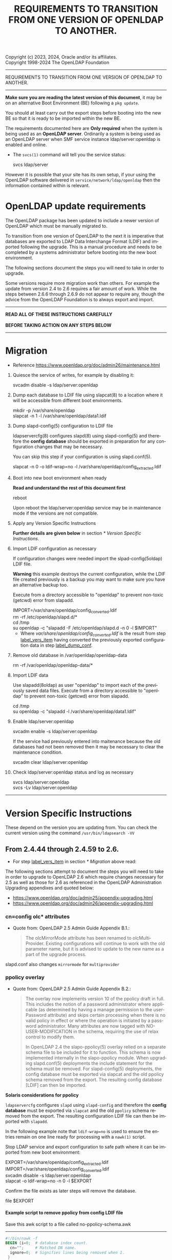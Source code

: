 Copyright (c) 2023, 2024, Oracle and/or its affiliates. \\
Copyright 1998-2024 The OpenLDAP Foundation

------------------------------------------------------------------------------
#+begin_center
    REQUIREMENTS TO TRANSITION FROM ONE VERSION OF OPENLDAP TO ANOTHER.
#+end_center
------------------------------------------------------------------------------

#+begin_comment

This file is the source to openldap-transition.txt,
it is written in Emacs Org mode; https://orgmode.org/.

See the end of file for [[Org-mode settings]] and notes regarding this file.

#+end_comment
*Make sure you are reading the latest version of this document*, it may
be on an alternative Boot Environment (BE) following a ~pkg update~.

You should at least carry out the export steps before booting into the
new BE so that it is ready to be imported within the new BE.


The requirements documented here are *Only required* when the system is
being used as an *OpenLDAP server*.  Ordinarily a system is being used
as an OpenLDAP server when SMF service instance ldap/server:openldap is
enabled and online.

- The ~svcs(1)~ command will tell you the service status:

  #+begin_verse
  svcs ldap/server
  #+end_verse

However it is possible that your site has its own setup, if your using
the OpenLDAP software delivered in ~service/network/ldap/openldap~ then
the information contained within is relevant.

* OpenLDAP update requirements
:PROPERTIES:
:UNNUMBERED: t
:END:

The OpenLDAP package has been updated to include a newer version of
OpenLDAP which must be manually migrated to.

To transition from one version of OpenLDAP to the next it is imperative
that databases are exported to LDAP Data Interchange Format (LDIF) and
imported following the upgrade.  This is a manual procedure and needs to
be completed by a systems administrator before booting into the new boot
environment.


The following sections document the steps you will need to take in order
to upgrade.

Some versions require more migration work than others.  For example the
update from version 2.4 to 2.6 requires a fair amount of work.  While
the steps between 2.6.6 through 2.6.9 do not appear to require any, though
the advice from the OpenLDAP Foundation is to always export and import.


------------------------------------------------------------------------

#+begin_verse
               *READ ALL OF THESE INSTRUCTIONS CAREFULLY*

               *BEFORE TAKING ACTION ON ANY STEPS BELOW*
#+end_verse

------------------------------------------------------------------------
* Migration

- Reference [[https://www.openldap.org/doc/admin26/maintenance.html]]


1. Quiesce the service of writes, for example by disabling it:

   #+begin_verse
   svcadm disable -s ldap/server:openldap
   #+end_verse

2. Dump each database to LDIF file using slapcat(8) to a location where
   it will be accessible from different boot environments.

   #+begin_verse
   mkdir -p /var/share/openldap
   slapcat -n 1 -l /var/share/openldap/data1.ldif
   #+end_verse

3. Dump slapd-config(5) configuration to LDIF file <<label_dump_conf>>

   ldapservercfg(8) configures slapd(8) using slapd-config(5) and
   therefore the *config database* should be exported in preparation for
   any configuration changes that may be necessary.

   You can skip this step if your configuration is using slapd.conf(5).

   #+begin_verse
   slapcat -n 0 -o ldif-wrap=no -l /var/share/openldap/config_extracted.ldif
   #+end_verse

4. Boot into new boot environment when ready

   *Read and understand the rest of this document first*

   #+begin_verse
   reboot
   #+end_verse

   Upon reboot the ldap/server:openldap service may be in maintenance
   mode if the versions are not compatible.

5. Apply any Version Specific Instructions <<label_vers_item>>

   *Further details are given below* in section [[* Version Specific Instructions]].

6. Import LDIF configuration as necessary

   If configuration changes were needed import the slpad-config(5oldap)
   LDIF file.

   *Warning* this example destroys the current configuration, while the
   LDIF file created previously is a backup you may want to make sure
   you have an alternative backup too.

   Execute from a directory accessible to "openldap" to prevent
   non-toxic (getcwd) error from slapadd.

   #+begin_verse
   IMPORT=/var/share/openldap/config_converted.ldif
   rm -rf /etc/openldap/slapd.d/*
   cd /tmp
   su openldap -c "slapadd -F /etc/openldap/slapd.d -n 0 -l $IMPORT"
   #+end_verse

   * Where /var/share/openldap/config_converted.ldif/ is the result
     from step [[label_vers_item]] having converted the previously exported
     configuration data in step [[label_dump_conf]].

7. Remove old database in /var/openldap/openldap-data

   #+begin_verse
   rm -rf /var/openldap/openldap-data/*
   #+end_verse
   # Which also removes the sunw_version file created and used by ldapservercfg.

8. Import LDIF data

   Use slapadd(8oldap) as user "openldap" to import each of the
   previously saved data files.  Execute from a directory accessible to
   "openldap" to prevent non-toxic (getcwd) error from slapadd.

   #+begin_verse
   cd /tmp
   su openldap -c "slapadd -l /var/share/openldap/data1.ldif"
   #+end_verse

9. Enable ldap/server:openldap

   #+begin_verse
   svcadm enable -s ldap/server:openldap
   #+end_verse

   If the service had previously entered into maitenance because the old
   databases had not been removed then it may be necessary to clear the
   maintenance condition.

   #+begin_verse
   svcadm clear ldap/server:openldap
   #+end_verse

10. Check ldap/server:openldap status and log as necessary

    #+begin_verse
    svcs ldap/server:openldap
    svcs -Lv ldap/server:openldap
    #+end_verse


------------------------------------------------------------------------
* Version Specific Instructions

These depend on the version you are updating from.  You can check the
current version using the command ~/usr/bin/ldapsearch -VV~

** From 2.4.44 through 2.4.59 to 2.6.

- For step [[label_vers_item]] in section [[* Migration]] above read:

The following  sections attempt to document  the steps you will  need to
take in order to upgrade to OpenLDAP 2.6 which require changes necessary
for  2.5  as  well as  those  for  2.6  as  referenced in  the  OpenLDAP
Administration Upgrading appendixes and quoted below:
- [[https://www.openldap.org/doc/admin25/appendix-upgrading.html]]
- [[https://www.openldap.org/doc/admin26/appendix-upgrading.html]]


*** cn=config olc* attributes

- Quote from: OpenLDAP 2.5 Admin Guide Appendix B.1.:
  #+begin_quote
  The  olcMirrorMode attribute  has  been  renamed to  olcMultiProvider.
  Existing configurations will  continue to work with  the old parameter
  name, but  it is advised to  update to the new  name as a part  of the
  upgrade process.
  #+end_quote


slapd.conf also changes ~mirrormode~ for ~multiprovider~

*** ppolicy overlay

- Quote from: OpenLDAP 2.5 Admin Guide Appendix B.2.:
  #+begin_quote
  The overlay now implements version 10 of the ppolicy draft in full. This
  includes the notion of a password administrator where applicable (as
  determined by having a manage permission to the userPassword attribute)
  and skips certain processing when there is no valid policy in effect or
  where the operation is initiated by a password administrator.  Many
  attributes are now tagged with NO-USER-MODIFICATION in the schema,
  requiring the use of relax control to modify them.

  In  OpenLDAP 2.4  the slapo-ppolicy(5)  overlay relied  on a  separate
  schema  file to  be included  for  it to  function. This  schema is  now
  implemented  internally in  the slapo-ppolicy  module. When  upgrading
  slapd.conf(5) deployments the  include statement for the  schema must be
  removed. For slapd-config(5) deployments,  the config database must be
  exported via  slapcat and  the old ppolicy  schema removed  from the
  export. The resulting config database [LDIF] can then be imported.
  #+end_quote


*Solaris considerations for ppolicy*

~ldapservercfg~ configures ~slapd~ using ~slapd-config~ and therefore
the *config database* must be exported via ~slapcat~ and the old
~ppolicy~ schema removed from the export.  The resulting configuration
LDIF file can then be imported with ~slapadd~.

In the following example note that ~ldif-wrap=no~ is used to ensure the
entries remain on one line ready for processing with a ~nawk(1)~ script.

Stop LDAP service and export configuration to safe path where it can be
imported from new boot environment:

#+begin_verse
EXPORT=/var/share/openldap/config_extracted.ldif
IMPORT=/var/share/openldap/config_converted.ldif
svcadm disable -s ldap/server:openldap
slapcat -o ldif-wrap=no -n 0 -l $EXPORT
#+end_verse

Confirm the file exists as later steps will remove the database.

#+begin_verse
file $EXPORT
#+end_verse
**** Example script to remove ppolicy from config LDIF file

Save this awk script to a file called no-ppolicy-schema.awk
------
#+NAME: no-ppolicy-schema.awk
#+begin_src awk :eval never-export :exports code
#!/bin/nawk -f
BEGIN {i=0;  # database index count.
  cn="";     # Matched DN name.
  ignore=0;  # Signifies lines being removed when 1.
 }
/^$/ {ignore=0;print;next}  # Blank line separates records.
ignore==1 {next;}  # record being removed.
/dn: cn={[0-9]+}ppolicy,cn=schema,cn=config$/ {
        ignore=1; next;}  # ppolicy record found, ignore rest of record.
/dn: cn={[0-9]+}.*,cn=schema,cn=config/ {
  # Other schema detected, adjust database number.
  match($0,"{[0-9]*}[^,]*")  # Find the common name.
  cn="^cn: " substr($0, RSTART, RLENGTH) "$";  # cn match string
  print substr($0,1,8) i"" substr($0,index($0,"}"));  # new index
  j=i;i++; next}  # j is current cn index, i is now the next index.
cn != "" && $0 ~ cn {  # cn matched, write cn with new index.
  print substr($0,1,5) j"" substr($0,index($0,"}"));
  cn=""; next}
{print}  # output all other lines unchanged.
#+end_src
------

Remove the ppolicy configuration from the exported configuration LDIF
file using the commands:

#+begin_verse
nawk -f no-ppolicy-schema.awk $EXPORT > $IMPORT
echo DONE $?
#+end_verse

***** Examine the resulting differences from awk changes
For example using diff(1):
#+begin_src sh :eval no :exports code
diff -u $EXPORT $IMPORT
#+end_src

The results should be similar to following example which for brevity has
been truncated at the seventy-second column (using ~cut -c 1-72~):

#+begin_example
--- /var/share/openldap/config.ldif 2023-05-12 10:42:30.712692430 +0000
+++ /var/share/openldap/import.ldif 2023-05-12 11:18:27.633212895 +0000
@@ -793,39 +793,10 @@
 modifiersName: cn=config
 modifyTimestamp: 20230511133509Z
 
-dn: cn={3}ppolicy,cn=schema,cn=config
-objectClass: olcSchemaConfig
-cn: {3}ppolicy
-olcAttributeTypes: {0}( 1.3.6.1.4.1.42.2.27.8.1.1 NAME 'pwdAttribute' E
-olcAttributeTypes: {1}( 1.3.6.1.4.1.42.2.27.8.1.2 NAME 'pwdMinAge' EQUA
-olcAttributeTypes: {2}( 1.3.6.1.4.1.42.2.27.8.1.3 NAME 'pwdMaxAge' EQUA
-olcAttributeTypes: {3}( 1.3.6.1.4.1.42.2.27.8.1.4 NAME 'pwdInHistory' E
-olcAttributeTypes: {4}( 1.3.6.1.4.1.42.2.27.8.1.5 NAME 'pwdCheckQuality
-olcAttributeTypes: {5}( 1.3.6.1.4.1.42.2.27.8.1.6 NAME 'pwdMinLength' E
-olcAttributeTypes: {6}( 1.3.6.1.4.1.42.2.27.8.1.7 NAME 'pwdExpireWarnin
-olcAttributeTypes: {7}( 1.3.6.1.4.1.42.2.27.8.1.8 NAME 'pwdGraceAuthNLi
-olcAttributeTypes: {8}( 1.3.6.1.4.1.42.2.27.8.1.9 NAME 'pwdLockout' EQU
-olcAttributeTypes: {9}( 1.3.6.1.4.1.42.2.27.8.1.10 NAME 'pwdLockoutDura
-olcAttributeTypes: {10}( 1.3.6.1.4.1.42.2.27.8.1.11 NAME 'pwdMaxFailure
-olcAttributeTypes: {11}( 1.3.6.1.4.1.42.2.27.8.1.12 NAME 'pwdFailureCou
-olcAttributeTypes: {12}( 1.3.6.1.4.1.42.2.27.8.1.13 NAME 'pwdMustChange
-olcAttributeTypes: {13}( 1.3.6.1.4.1.42.2.27.8.1.14 NAME 'pwdAllowUserC
-olcAttributeTypes: {14}( 1.3.6.1.4.1.42.2.27.8.1.15 NAME 'pwdSafeModify
-olcAttributeTypes: {15}( 1.3.6.1.4.1.42.2.27.8.1.30 NAME 'pwdMaxRecorde
-olcAttributeTypes: {16}( 1.3.6.1.4.1.4754.1.99.1 NAME 'pwdCheckModule'
-olcObjectClasses: {0}( 1.3.6.1.4.1.4754.2.99.1 NAME 'pwdPolicyChecker'
-olcObjectClasses: {1}( 1.3.6.1.4.1.42.2.27.8.2.1 NAME 'pwdPolicy' SUP t
-structuralObjectClass: olcSchemaConfig
-entryUUID: a20f57d7-3721-49c0-ae6b-a0b95ce6bbe1
-creatorsName: cn=config
-createTimestamp: 20230511133509Z
-entryCSN: 20230511133509.495298Z#000000#000#000000
-modifiersName: cn=config
-modifyTimestamp: 20230511133509Z
 
-dn: cn={4}solaris,cn=schema,cn=config
+dn: cn={3}solaris,cn=schema,cn=config
 objectClass: olcSchemaConfig
-cn: {4}solaris
+cn: {3}solaris
 structuralObjectClass: olcSchemaConfig
 entryUUID: 7064bb28-9c84-4e40-b8be-9e77534c1144
 creatorsName: cn=config
@@ -997,9 +968,9 @@
 modifiersName: cn=config
 modifyTimestamp: 20230511133511Z
 
-dn: cn={5}kerberos,cn=schema,cn=config
+dn: cn={4}kerberos,cn=schema,cn=config
 objectClass: olcSchemaConfig
-cn: {5}kerberos
+cn: {4}kerberos
 structuralObjectClass: olcSchemaConfig
 entryUUID: 2ff1438e-bd4a-4f70-9382-9b67cae6347b
 creatorsName: cn=config
#+end_example

From the ~diff~ output one can confirm
- ~{3}ppolicy~ DN has been removed along with all associated entries for that record.
- Other DN's above 3 have been renumbered, e.g. ~{4}solaris~ has become
  ~{3}solairs~ as has the DN's ~cn~ value.

***** Failure to remove ppolicy schema results in error

If the ~ppolicy~ is not removed from the exported LDIF configuration the
following error will be seen during import (slapadd):

#+begin_example
olcAttributeTypes: value #0 olcAttributeTypes: Duplicate attributeType: "1.3.6.1.4.1.42.2.27.8.1.1"
slapadd: could not add entry dn="cn={3}ppolicy,cn=schema,cn=config" (line=796): 
Closing DB...
#+end_example

And the schemas for Solaris and Kerberos will be missing from slapd.d!

**** An alternative method: remove and renumber schema files in slapd.d
[[https://www.zytrax.com/books/ldap/ch6/slapd-config.html#use-schemas-delete][ Chapter 6: OpenLDAP using OLC (cn=config)]] suggests an alternative,
remove and rename the files under ~slapd.d~!  If this is the only
configuration change that is needed then this may well suffice, the
recommendation is to use the export and import method above.

1. Make sure the OpenLDAP service is stopped first:

   #+begin_verse
   svcadm disable -s ldap/server:openldap
   #+end_verse

2. Update the slapd directory to remove ppolicy.ldif file and renumber any
   subsequent files.

   As an example, examine the current ~cn=schema~ directory:
   #+begin_example
# cd /etc/openldap/slapd.d/cn=config/cn=schema
# ls -1
cn={0}core.ldif
cn={1}cosine.ldif
cn={2}inetorgperson.ldif
cn={3}ppolicy.ldif
cn={4}solaris.ldif
cn={5}kerberos.ldif
   #+end_example

The following script will remove ~cn={3}ppolicy.ldif~ and renumber the other
directories as appropriate.
------
#+NAME: no-ppolicy-schema.sh
#+begin_src shell :eval never-export :exports code
#!/bin/ksh
safe=echo
adjust=0
for file in *.ldif; do
    cn=${file%%\{*}
    name=${file#*\}}
    index=${file#*\{}
    index=${index%\}*}
    case $name in
	(ppolicy.ldif)
	    (( adjust++ ))
	    $safe rm $file
	    continue;;
    esac
    (( i = index - adjust ))
    print "# DEBUG index $index new $i name $name"
    if (( index != i )); then
	newfile="${cn}{${i}}${name}"
	$safe mv $file $newfile
    fi
done
#+end_src
------

The output then confirms how the directory needs to be modified.

#+begin_example
# DEBUG index 0 new 0 name core.ldif
# DEBUG index 1 new 1 name cosine.ldif
# DEBUG index 2 new 2 name inetorgperson.ldif
rm cn={3}ppolicy.ldif
# DEBUG index 4 new 3 name solaris.ldif
mv cn={4}solaris.ldif cn={3}solaris.ldif
# DEBUG index 5 new 4 name kerberos.ldif
mv cn={5}kerberos.ldif cn={4}kerberos.ldif
#+end_example

- Adjust ~safe=""~ when confident to have it make the changes, or copy
  and paste the relevant commands from the scripts output.

*** ppolicy overlay and pwdCheckModule                             :ol_2_6:

- Quote from: OpenLDAP 2.6 Admin Guide Appendix B.1.:
  #+begin_quote
  The pwdCheckModule option has been moved to the overlay
  configuration. Existing settings in password policy entries will be
  ignored. It will be necessary to use pwdUseCheckModule instead and add
  this configuration directive to the overlay when upgrading if it is
  currently in use.
  #+end_quote

*** unique overlay                                                 :ol_2_5:

- Quote from: OpenLDAP 2.5 Admin Guide Appendix B.3.:
  #+begin_quote
  In OpenLDAP 2.4 it was possible to bypass slapo-unique(5) checks by
  using the manageDSAIT *control* as a *part of the request*. This is no
  longer possible. To achieve the same functionality the relax control
  must be used instead, *and the binding identity must* have *manage*
  permissions on the entry being modified.

  With OpenLDAP 2.5 a new keyword "serialize" has been added as a part of
  the unique_uri configuration parameter. This will cause all write
  operations requiring uniqueness to be serialized so as to avoid the
  scenario where multiple concurrent updates can prevent uniqueness from
  being enforced. See the slapo-unique(5) man page for further details.
  #+end_quote


Two considerations then:
1. ~manageDsaIt~ replaced with a ~relax~
2. ~serialize~ keyword for ~unique_uri~

*** COMMENT B.4. ldap and meta backends                   :ol_2_5:noexport:
*Solaris did not provide this backend*

- Quote from: OpenLDAP 2.5 Admin Guide Appendix B.4.:
  #+begin_quote
  Several deprecated configuration directives for slapd-ldap(5) and
  slapd-meta(5) have been removed.  Configurations using those directive
  must be updated to use supported directives prior to upgrade.  See the
  slapd-ldap(5) and slapd-meta(5) man pages from OpenLDAP 2.4 for a list
  of deprecated directives.
  #+end_quote


**** COMMENT compare slapd-ldap(5)

Excerpt from OpenLDAP 2.4.59 slapd-ldap(5)
#+begin_example
BACKWARD COMPATIBILITY
       The LDAP backend has been heavily reworked between releases 2.2 and 2.3,
       and subsequently between 2.3 and 2.4.  As a side-effect, some of the
       traditional directives have been deprecated and should be no longer used,
       as they might disappear in future releases.

       acl-authcDN <administrative DN for access control purposes>
              Formerly known as the binddn, it is the DN that is used to query
              the target server for acl checking; it is supposed to have read
              access on the target server to attributes used on the proxy for
              acl checking.  There is no risk of giving away such values; they
              are only used to check permissions.

              The acl-authcDN identity is by no means implicitly used by the
              proxy when the client connects anonymously.  The idassert-*
              feature can be used (at own risk) for that purpose instead.

              This directive is obsoleted by the binddn arg of acl-bind when
              bindmethod=simple, and will be dismissed in the future.

       acl-passwd <password>
              Formerly known as the bindpw, it is the password used with the
              above acl-authcDN directive.  This directive is obsoleted by the
              credentials arg of acl-bind when bindmethod=simple, and will be
              dismissed in the future.

       idassert-authcDN <administrative DN for proxyAuthz purposes>
              DN which is used to propagate the client's identity to the target
              by means of the proxyAuthz control when the client does not belong
              to the DIT fragment that is being proxied by back-ldap.  This
              directive is obsoleted by the binddn arg of idassert-bind when
              bindmethod=simple, and will be dismissed in the future.

       idassert-passwd <password>
              Password used with the idassert-authcDN above.  This directive is
              obsoleted by the crendentials arg of idassert-bind when
              bindmethod=simple, and will be dismissed in the future.

       idassert-mode <mode> [<flags>]
              defines what type of identity assertion is used.  This directive
              is obsoleted by the mode arg of idassert-bind, and will be
              dismissed in the future.

       idassert-method <method> [<saslargs>]
              This directive is obsoleted by the bindmethod arg of
              idassert-bind, and will be dismissed in the future.

       port <port>
              this directive is no longer supported.  Use the uri directive as
              described above.

       server <hostname[:port]>
              this directive is no longer supported.  Use the uri directive as
              described above.

       suffixmassage, map, rewrite*
              These directives are no longer supported by back-ldap; their
              functionality is now delegated to the rwm overlay.  Essentially,
              add a statement

              overlay rwm

              first, and prefix all rewrite/map statements with rwm- to obtain
              the original behavior.  See slapo-rwm(5) for details.
#+end_example


**** COMMENT compare slapd-meta(5)
- openldap-2.4.59/doc/man/man5/slapd-meta.5
- openldap-2.6.4/doc/man/man5/slapd-meta.5

In both is the following deprecated warning
#+begin_example
DEPRECATED STATEMENTS
       The following statements have been deprecated and should no longer be
       used.

       pseudorootdn <substitute DN in case of rootdn bind>
              Use idassert-bind instead.

       pseudorootpw <substitute password in case of rootdn bind>
              Use idassert-bind instead.

#+end_example


In 2.4 there is also this:
#+begin_example
       tls {[try-]start|[try-]propagate}
              execute the StartTLS extended operation when the connection is
              initialized; only works if the URI directive protocol scheme is
              not ldaps://.  propagate issues the StartTLS operation only if the
              original connection did.  The try- prefix instructs the proxy to
              continue operations if the StartTLS operation failed; its use is
              highly deprecated.  If set before any target specification, it
              affects all targets, unless overridden by any per-target
              directive.
#+end_example

Though 2.6 has the same without the deprecated warning.
#+begin_example
       tls {none|[try-]start|[try-]propagate|ldaps}
              [starttls=no] [tls_cert=<file>] [tls_key=<file>]
              [tls_cacert=<file>] [tls_cacertdir=<path>]
              [tls_reqcert=never|allow|try|demand]
              [tls_reqsan=never|allow|try|demand] [tls_cipher_suite=<ciphers>]
              [tls_ecname=<names>] [tls_crlcheck=none|peer|all]
              Specify TLS settings regular connections.
#+end_example

*** shell backend                                                  :ol_2_5:

- Quote from: OpenLDAP 2.5 Admin Guide Appendix B.5.:
  #+begin_quote
  This deprecated backend has been removed from OpenLDAP 2.5.
  Configurations making use of this backend must remove it prior to
  upgrade. The slapd-sock(5) backend is recommended as an alternative.
  #+end_quote


*** B.6. perl and sql backends                    :ol_2_5:noexport:

- Quote from: OpenLDAP 2.5 Admin Guide Appendix B.6.:
  #+begin_quote
  The slapd-perl(5) and slapd-sql(5) backends are now deprecated and no
  longer automatically enabled with the --enable-backends configure flag.
  #+end_quote


*** B.7. hdb and bdb backends                     :ol_2_5:noexport:

- Quote from: OpenLDAP 2.5 Admin Guide Appendix B.7.:
  #+begin_quote
  The Berkeley DB based slapd-bdb and slapd-hdb backends have been
  removed from OpenLDAP 2.5. Deployments making use of these backends
  must migrate their configurations to use slapd-mdb(5) prior to
  upgrade.
  #+end_quote


**** Solaris did not provide slapd-hdb and slapd-bdb removed in 2.4.44. :noexport:

Confirmed: from ~slapd -VVV~
#+begin_example
Included static backends:
    config
    ldif
    monitor
    ldap
    mdb
    meta
    null
    passwd
    relay
    shell
#+end_example

*** mdb backend                                                    :ol_2_5:
#+begin_comment
Removed ~to OpenLDAP 2.5~ after ~from OpenLDAP 2.4~ in quoted text below
#+end_comment
- Quote from: OpenLDAP 2.5 Admin Guide Appendix B.8.:
  #+begin_quote
  It is advised to determine if the new slapd-mdb(5) idlexp backend
  directive and/or the multival database directive should be added to
  the OpenLDAP 2.6 configuration as well as the existing global sortvals
  directive.  Configuring any of these items requires that existing
  databases be reloaded for them to take full effect. This can be done
  separately from the overall upgrade from OpenLDAP 2.4 if desired.
  #+end_quote


**** COMMENT ~idlexp~ directive documented in slapd-mdb.5

#+begin_example
CONFIGURATION
       These slapd.conf options apply to the mdb backend.  That is, they must
       follow a "backend mdb" line and come before any subsequent "backend" or
       "database" lines.

       idlexp <exp>
              Specify a power of 2 for the maximum size of an index slot.  The
              default is 16, yielding a maximum slot size of 2^16 or 65536.
              Once set, this option applies to every mdb database instance.  The
              specified value must be in the range of 16-30.
#+end_example

*** Client utility changes                                         :ol_2_5:

- Quote from: OpenLDAP 2.5 Admin Guide Appendix B.9
  #+begin_quote
  The deprecated "-h"  (host) and "-p" (port) options for  the ldap client
  utilities have been removed. It is  required to use a properly formatted
  LDAP URI with the "-H" option in OpenLDAP 2.5 and later.
  #+end_quote


For a short time Solaris has patched these options back in.

*You MUST modify your scripts to not rely on these options*

A future OpenLDAP update may require them for another use!

These options (~-h $host~ and ~-p $port~) will be removed in a future
update.  Using them will generate an error on stderr to remind you that
the options are deprecated with remedial advice to use '-H URI'.  The
warning can be disabled, while this reprieve is in effect, by setting
environment variable LDAP_OPT_REPRIEVE.

# A mention of ldapurl seems relevant, note Solaris commands have been updated.
~ldapurl(1oldap)~ can help by presenting the changed format, for example:

#+NAME: ldapurl_example
#+begin_src sh :exports both :cache yes
ldapurl -h hostname.example.com -p 636
#+end_src

Produces the following results
#+NAME: results ldapurl_example
#+results[eb21bf89fa4130407ee84e5c319b9e61dc4546a5]: ldapurl_example
: ldap://hostname.example.com:636


*** COMMENT lloadd backends                               :ol_2_6:noexport:

- Quote from: OpenLDAP 2.6 Admin Guide Appendix B.2.:
  #+begin_quote
  Backends for lloadd are now grouped in tiers specifying the balancing
  strategy. OpenLDAP 2.5 configurations must be updated to account for
  this change.
  #+end_quote


**** COMMENT lloadd(8) - load balancing with lloadd (not configured or delivered)

New feature introduced in 2.5, it's a configure option:
#+begin_example
LLOADD (Load Balancer Daemon) Options:
  --enable-balancer       enable load balancer no|yes|mod [no]
#+end_example

*** monitor backend                                                :ol_2_6:

- quote from: OpenLDAP 2.6 Admin Guide Appendix B.3.:
  #+begin_quote
  In 2.5 and prior, the managedInfo attribute in the cn=Log entry could be
  used to change the loglevel of the slapd process. In 2.6,
  monitorLogLevel can be used to change the slapd log level and
  monitorDebugLevel can be used to change the slapd debug level.
  #+end_quote


*** contrib modules                                                :ol_2_6:

- Quote from: OpenLDAP 2.6 Admin Guide Appendix B.4.:
  #+begin_quote
  If still using the lastbind overlay with olcLastBindPrecision (when
  olcLastBindForwardUpdates is needed), you will need to configure
  precision on its backend entry instead and the overlay will honor
  it. The old attribute is no longer accepted or supported.
  #+end_quote


**** COMMENT Solaris provides ~lastbind~ overlay                :noexport:

Makefile ~CONFIGURE_OPTIONS~ includes ~--enable-overlays~ which enables
all overlays.

*** /usr/include/openldap removed

The header files are delivered directly to the standard /usr/include
directory now, /usr/include/openldap directory is no longer delivered.

** End of changes From 2.4.44 through 2.4.59 to 2.6.                :ignore:
:PROPERTIES:
:UNNUMBERED: t
:END:
------------------------------------------------------------------------
** From 2.4.30 or above to 2.4.44 through 2.4.59

OpenLDAP 2.4.44 switched from using Berkeley DB (BDB) format to the
Lightning Memory-Mapped Database (LMDB) format requiring an additional
configuration change.

- For section "e" above read:

  slapd's configuration may require a couple of minor changes.

  This is necessary to update:
  - TLSProtocolMin :  Minimum protocol version (format change).
    - If applicable change setting from "770" to "3.2"
  - database : openLDAP database type
    - If applicable change setting from bdb to mdb

  Example: Modifying slapd.conf for use with OpenLDAP 2.4.44 and above.
  #+BEGIN_EXAMPLE
  # cp /etc/openldap/slapd.conf /etc/openldap/slapd.2430.conf
  # vi /etc/openldap/slapd.conf
  # diff /etc/openldap/slapd.2430.conf /etc/openldap/slapd.conf
  27c27
  < TLSProtocolMin        770
  ---
  > TLSProtocolMin        3.2
  55c55
  < database      bdb
  ---
  > database      mdb
  #
  #+END_EXAMPLE

* End of Version Specific Changes                                    :ignore:
:PROPERTIES:
:UNNUMBERED: t
:END:
------------------------------------------------------------------------

#+begin_verse
         *That concludes the OpenLDAP transition instructions*
#+end_verse

* Org-mode settings                                                :noexport:
This heading and content is not exported to the openldap-transition.txt
file (:noexport: tag on heading line).

For more information regarding the export settings refer to
[[https://orgmode.org/manual/Export-Settings.html][Export Settings in The Org Manual]].

Not using smart quotes.
#+OPTIONS: ':nil

Heading default level is 3, increased to 5 to keep export structure as
intended.  Number all headings, note ASCII export does not underline
headings above level 3 by default.
#+OPTIONS: H:5 num:t

Not using subscript or superscript.
#+OPTIONS: ^:{}

No table-of-contents, include tables
#+OPTIONS: toc:nil |:t

Suppress conversion of title, as otherwise the ASCII exporter displaces
the copyright lines. The title has its own explicit source instead.
#+OPTIONS: title:nil

Setting of TITLE here is for the HTML page heading.
#+TITLE: REQUIREMENTS TO TRANSITION FROM ONE VERSION OF OPENLDAP TO ANOTHER.

Author's name and details not needed, nor is the date of creation
#+OPTIONS: author:nil creator:nil e:t email:nil date:nil

No log book entries should be present, but just in case lets not include those.
#+OPTIONS: d:(not "LOGBOOK")

Include footnotes if used.
#+OPTIONS: f:t

Remove tags from the headings, they are for author or control mostly.
#+OPTIONS: tags:nil

Remove other ORG marks (most not actually used within).
#+OPTIONS: tasks:nil todo:nil timestamp:nil
#+LANGUAGE: en

Some additional information regarding org mode formatting.

Section headings in Org (lines beginning with one or more asterisk
characters followed by a space character) can have /:tags:/ associated
with them.
- /:ignore:/ tag causes export to drop the heading but not the section
  content within, useful for formatting and management of the org
  file. It is an Org Mode 9.6 feature.  As previous versions do
   not recognize it I have added an unnumbered property too - the
  heading will be shown but not numbered.

- /:noexport:/ tag removes the heading and contents, but may execute
  source blocks.  A heading beginning with the *COMMENT* keyword
  prevents it from being exported and from any source blocks within it
  being executed.

Some notes on the formatting regarding ASCII export.

- ~begin_center~ is not working correctly on the *bold* text, the first
  asterisk appears at the beginning of the line making it look like a
  bullet point.  Therefore I have used ~verse~ rather than ~center~.

- Within org a ~tilde~ is emphasis, which on ASCII export becomes
  `tilde'.

- Alas /italic/ does not get any special treatment and just gets
  exported as ~/italic/~ and so I have not used it.

- Quoted text is within ~begin_quote~/~end_quote~ blocks.  Those are
  reformatted by the exporter and indented slightly, the ASCII exporter
  does not otherwise make quoted text all that obvious and hence they
  are placed after a list item which states there source.

- src blocks, ASCII export by default puts a box-string around the exported
  code and examples. e.g.

  #+begin_example
   ,----
   | $ echo Example of box-string
   |   Example of box-string
   `----
  #+end_example

  The following emacs-lisp prevents that.  It needs to be evaluated
  before exporting.

  #+begin_src elisp :exports code :eval no
  (require 'ox-ascii)
  (advice-add 'org-ascii--box-string :override
          (defun my-org-ascii--box-string  (s info) s))
  #+end_src

  Alternatively conversion can be done in batch mode, for example:

  #+begin_src sh :exports code :eval no
  emacs openldap-transition.org -Q -batch --eval '(require `ox-ascii)' \
     --eval '(advice-add `org-ascii--box-string :override (defun my-org-ascii--box-string (s info) s))' \
     --eval '(org-ascii-export-to-ascii)'
  #+end_src

Make the source and examples exported to HTML have a black background.
#+HTML_HEAD_EXTRA: <style> pre.src { background-color: black; color: white; }</style>

View this file on Github at
https://github.com/oracle/solaris-userland/blob/master/components/openldap/Solaris/openldap-transition.org

* EOF                                                       :noexport:ignore:
# Emacs settings
# Local Variables:
# fill-column: 72
# End:
